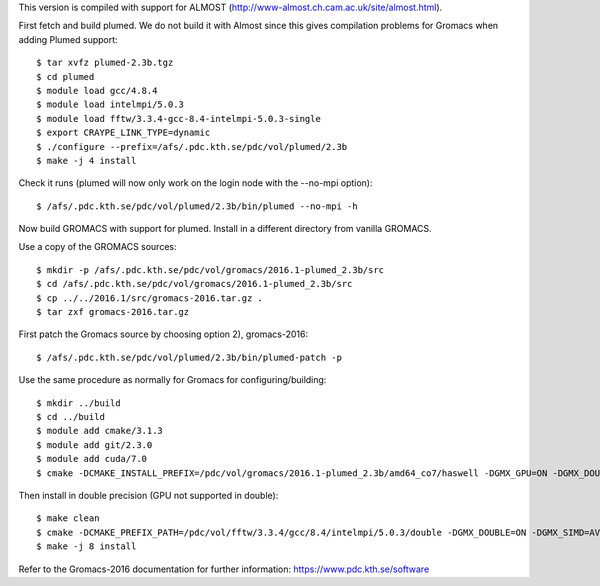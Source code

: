 This version is compiled with support for ALMOST (http://www-almost.ch.cam.ac.uk/site/almost.html).

First fetch and build plumed. We do not build it with Almost since this gives compilation problems for Gromacs when adding Plumed support::

  $ tar xvfz plumed-2.3b.tgz
  $ cd plumed
  $ module load gcc/4.8.4
  $ module load intelmpi/5.0.3
  $ module load fftw/3.3.4-gcc-8.4-intelmpi-5.0.3-single
  $ export CRAYPE_LINK_TYPE=dynamic
  $ ./configure --prefix=/afs/.pdc.kth.se/pdc/vol/plumed/2.3b
  $ make -j 4 install

Check it runs (plumed will now only work on the login node with the --no-mpi option)::

  $ /afs/.pdc.kth.se/pdc/vol/plumed/2.3b/bin/plumed --no-mpi -h

Now build GROMACS with support for plumed. Install in a different directory from vanilla GROMACS.

Use a copy of the GROMACS sources::

  $ mkdir -p /afs/.pdc.kth.se/pdc/vol/gromacs/2016.1-plumed_2.3b/src
  $ cd /afs/.pdc.kth.se/pdc/vol/gromacs/2016.1-plumed_2.3b/src
  $ cp ../../2016.1/src/gromacs-2016.tar.gz .
  $ tar zxf gromacs-2016.tar.gz 
  
First patch the Gromacs source by choosing option 2), gromacs-2016::

  $ /afs/.pdc.kth.se/pdc/vol/plumed/2.3b/bin/plumed-patch -p

Use the same procedure as normally for Gromacs for configuring/building::

  $ mkdir ../build
  $ cd ../build
  $ module add cmake/3.1.3
  $ module add git/2.3.0
  $ module add cuda/7.0
  $ cmake -DCMAKE_INSTALL_PREFIX=/pdc/vol/gromacs/2016.1-plumed_2.3b/amd64_co7/haswell -DGMX_GPU=ON -DGMX_DOUBLE=OFF -DGMX_SIMD=AVX2_256 -DGMX_MPI=ON -DGMX_CYCLE_SUBCOUNTERS=ON -DGMX_PREFER_STATIC_LIBS=ON -DBUILD_SHARED_LIBS=OFF -DGMX_EXTERNAL_BLAS=OFF -DGMX_EXTERNAL_LAPACK=OFF ../gromacs-2016  -DCMAKE_C_COMPILER=gcc -DCMAKE_CXX_COMPILER=g++ -DMPI_C_COMPILER=mpicc -DMPI_CXX_COMPILER=mpicxx -DCMAKE_PREFIX_PATH=/pdc/vol/fftw/3.3.4/gcc/8.4/intelmpi/5.0.3/single -DCUDA_NVCC_FLAGS="-gencode;arch=compute_37,code=sm_37;"

Then install in double precision (GPU not supported in double)::

  $ make clean
  $ cmake -DCMAKE_PREFIX_PATH=/pdc/vol/fftw/3.3.4/gcc/8.4/intelmpi/5.0.3/double -DGMX_DOUBLE=ON -DGMX_SIMD=AVX2_256 -DGMX_GPU=OFF ../gromacs-2016
  $ make -j 8 install

Refer to the Gromacs-2016 documentation for further information: https://www.pdc.kth.se/software
